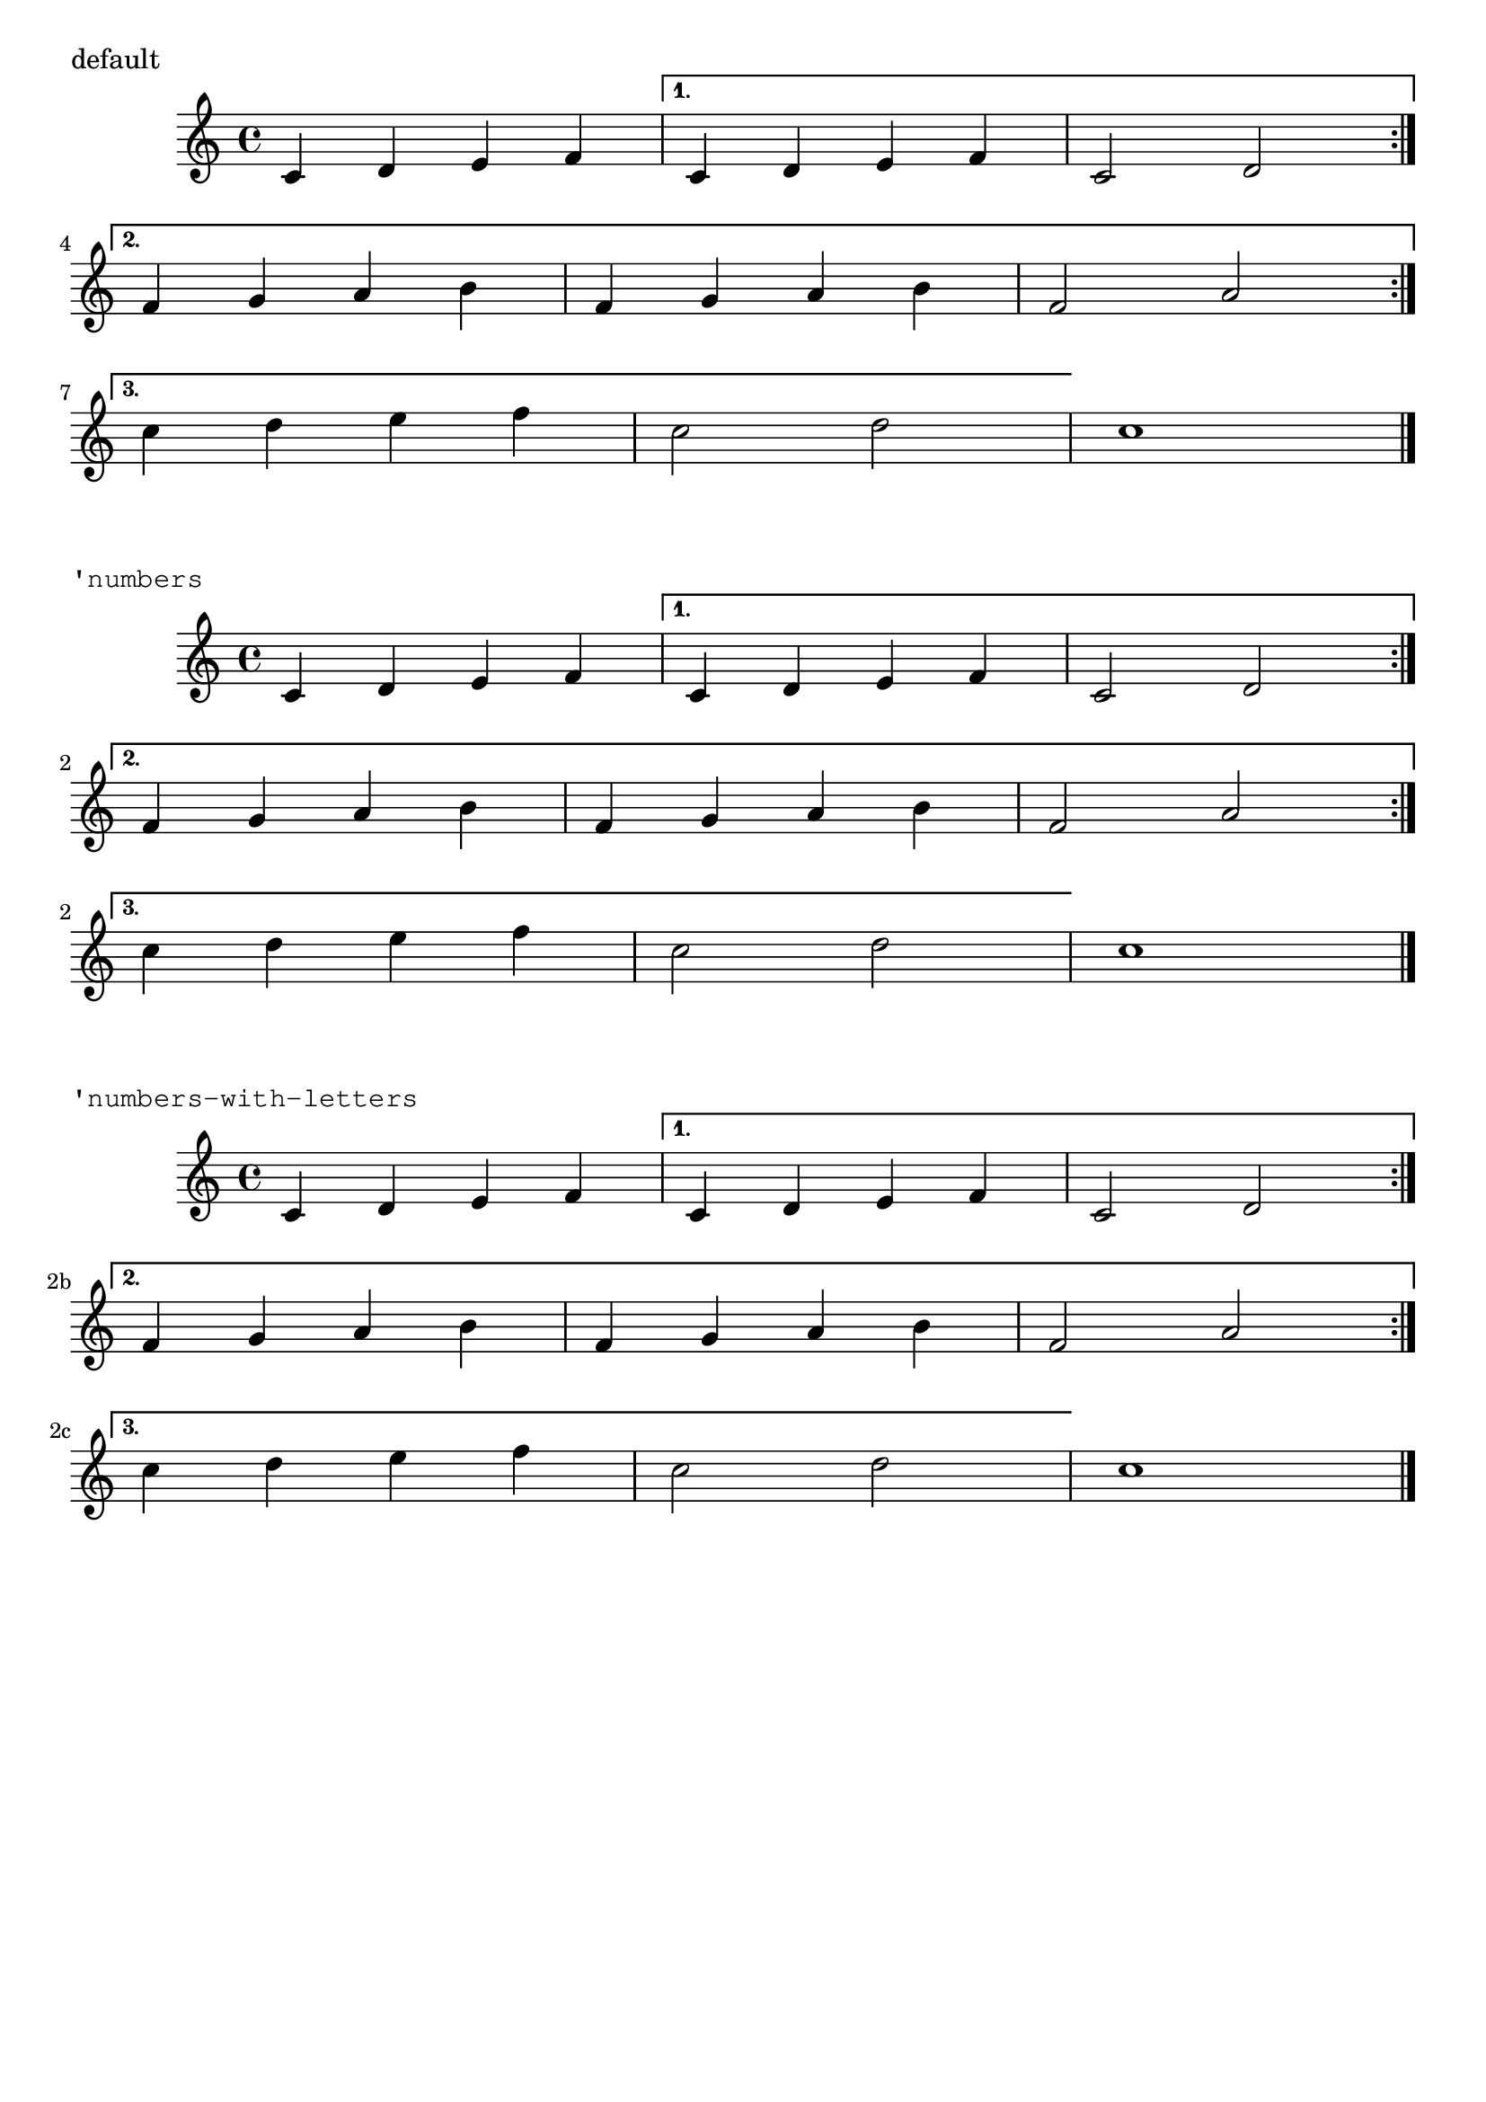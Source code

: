 %% DO NOT EDIT this file manually; it was automatically
%% generated from the LilyPond Snippet Repository
%% (http://lsr.di.unimi.it).
%%
%% Make any changes in the LSR itself, or in
%% `Documentation/snippets/new/`, then run
%% `scripts/auxiliar/makelsr.pl`.
%%
%% This file is in the public domain.

\version "2.24.0"

\header {
  lsrtags = "editorial-annotations, staff-notation, tweaks-and-overrides"

  texidoc = "
Two alternative methods for bar numbering can be set, especially for
when using repeated music.
"

  doctitle = "Alternative bar numbering"
} % begin verbatim


music = \relative c' {
  \repeat volta 3 {
    c4 d e f |
    \alternative {
      \volta 1 { c4 d e f | c2 d \break }
      \volta 2 { f4 g a b | f4 g a b | f2 a | \break }
      \volta 3 { c4 d e f | c2 d } } }
  c1 \bar "|."
}

\markup "default"
{
  \music
}

\markup \typewriter "'numbers"
{
  \set Score.alternativeNumberingStyle = #'numbers
  \music
}

\markup \typewriter "'numbers-with-letters"
{
  \set Score.alternativeNumberingStyle = #'numbers-with-letters
  \music
}

\paper { tagline = ##f }
